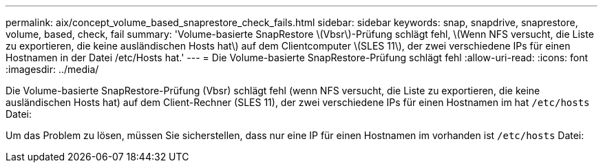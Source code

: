 ---
permalink: aix/concept_volume_based_snaprestore_check_fails.html 
sidebar: sidebar 
keywords: snap, snapdrive, snaprestore, volume, based, check, fail 
summary: 'Volume-basierte SnapRestore \(Vbsr\)-Prüfung schlägt fehl, \(Wenn NFS versucht, die Liste zu exportieren, die keine ausländischen Hosts hat\) auf dem Clientcomputer \(SLES 11\), der zwei verschiedene IPs für einen Hostnamen in der Datei /etc/Hosts hat.' 
---
= Die Volume-basierte SnapRestore-Prüfung schlägt fehl
:allow-uri-read: 
:icons: font
:imagesdir: ../media/


[role="lead"]
Die Volume-basierte SnapRestore-Prüfung (Vbsr) schlägt fehl (wenn NFS versucht, die Liste zu exportieren, die keine ausländischen Hosts hat) auf dem Client-Rechner (SLES 11), der zwei verschiedene IPs für einen Hostnamen im hat `/etc/hosts` Datei:

Um das Problem zu lösen, müssen Sie sicherstellen, dass nur eine IP für einen Hostnamen im vorhanden ist `/etc/hosts` Datei:
